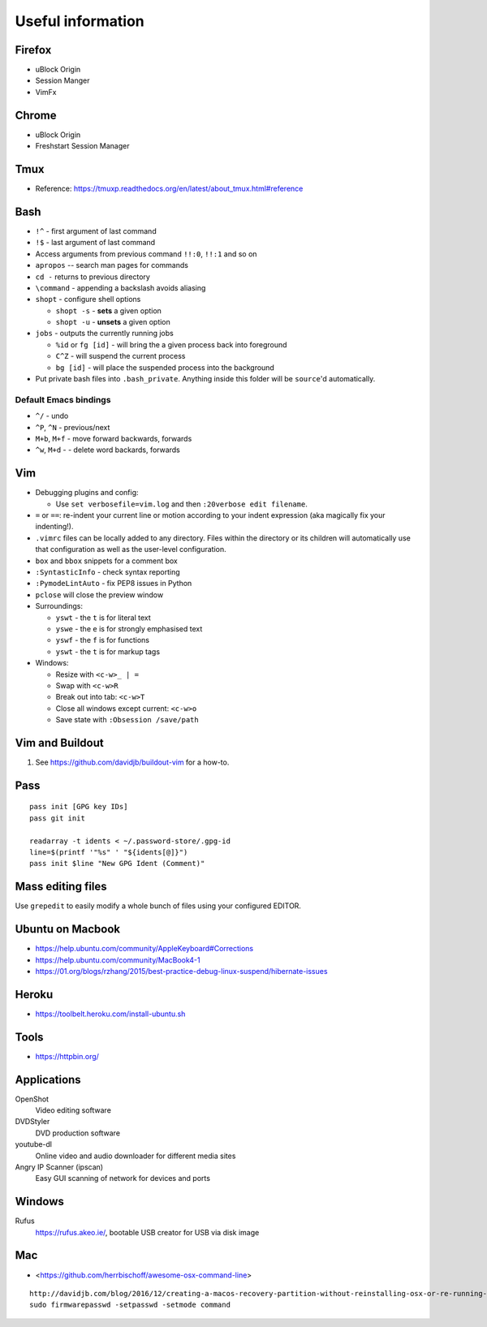 Useful information
==================

Firefox
-------

* uBlock Origin
* Session Manger
* VimFx

Chrome
------

* uBlock Origin
* Freshstart Session Manager

Tmux
----

* Reference: https://tmuxp.readthedocs.org/en/latest/about_tmux.html#reference

Bash
----

* ``!^`` - first argument of last command
* ``!$`` - last argument of last command
* Access arguments from previous command ``!!:0``, ``!!:1`` and so on

* ``apropos`` -- search man pages for commands
* ``cd -`` returns to previous directory
* ``\command`` - appending a backslash avoids aliasing
* ``shopt`` - configure shell options

  * ``shopt -s`` - **sets** a given option
  * ``shopt -u`` - **unsets** a given option

* ``jobs`` - outputs the currently running jobs

  * ``%id`` or ``fg [id]`` - will bring the a given process back into
    foreground
  * ``C^Z`` - will suspend the current process
  * ``bg [id]`` - will place the suspended process into the background

* Put private bash files into ``.bash_private``. Anything inside this folder
  will be ``source``'d automatically.

Default Emacs bindings
~~~~~~~~~~~~~~~~~~~~~~

* ``^/`` - undo
* ``^P``, ``^N`` - previous/next
* ``M+b``, ``M+f`` - move forward backwards, forwards
* ``^w``, ``M+d`` -  - delete word backards, forwards

Vim
---

* Debugging plugins and config:

  * Use ``set verbosefile=vim.log`` and then ``:20verbose edit filename``.

* ``=`` or ``==``: re-indent your current line or motion according to your
  indent expression (aka magically fix your indenting!).
* ``.vimrc`` files can be locally added to any directory. Files within the
  directory or its children will automatically use that configuration as well
  as the user-level configuration.
* ``box`` and ``bbox`` snippets for a comment box
* ``:SyntasticInfo`` - check syntax reporting
* ``:PymodeLintAuto`` - fix PEP8 issues in Python
* ``pclose`` will close the preview window
* Surroundings:

  + ``yswt`` - the ``t`` is for literal text
  + ``yswe`` - the ``e`` is for strongly emphasised text
  + ``yswf`` - the ``f`` is for functions
  + ``yswt`` - the ``t`` is for markup tags

* Windows:

  + Resize with ``<c-w>_ | =``
  + Swap with ``<c-w>R``
  + Break out into tab: ``<c-w>T``
  + Close all windows except current: ``<c-w>o``
  + Save state with ``:Obsession /save/path``

Vim and Buildout
----------------

#. See https://github.com/davidjb/buildout-vim for a how-to.

Pass
----

::

    pass init [GPG key IDs]
    pass git init

    readarray -t idents < ~/.password-store/.gpg-id
    line=$(printf '"%s" ' "${idents[@]}")
    pass init $line "New GPG Ident (Comment)"


Mass editing files
------------------

Use ``grepedit`` to easily modify a whole bunch of files using your configured
EDITOR.

Ubuntu on Macbook
-----------------

* https://help.ubuntu.com/community/AppleKeyboard#Corrections
* https://help.ubuntu.com/community/MacBook4-1
* https://01.org/blogs/rzhang/2015/best-practice-debug-linux-suspend/hibernate-issues

Heroku
------

* https://toolbelt.heroku.com/install-ubuntu.sh

Tools
-----

* https://httpbin.org/

Applications
------------

OpenShot
   Video editing software
DVDStyler
   DVD production software
youtube-dl
   Online video and audio downloader for different media sites
Angry IP Scanner (ipscan)
   Easy GUI scanning of network for devices and ports
   
Windows
-------

Rufus
   https://rufus.akeo.ie/, bootable USB creator for USB via disk image

Mac
---

* <https://github.com/herrbischoff/awesome-osx-command-line>

::

    http://davidjb.com/blog/2016/12/creating-a-macos-recovery-partition-without-reinstalling-osx-or-re-running-your-installer/
    sudo firmwarepasswd -setpasswd -setmode command
